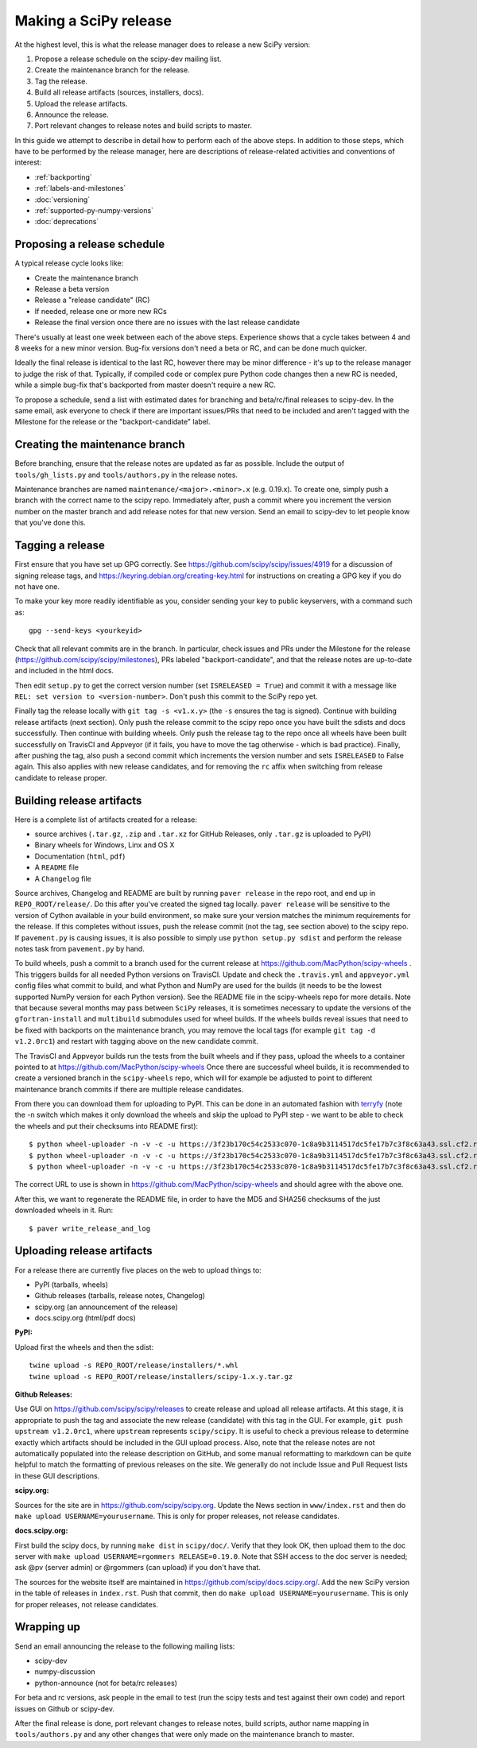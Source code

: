 .. _making-a-release:

Making a SciPy release
======================

At the highest level, this is what the release manager does to release a new
SciPy version:

#. Propose a release schedule on the scipy-dev mailing list.
#. Create the maintenance branch for the release.
#. Tag the release.
#. Build all release artifacts (sources, installers, docs).
#. Upload the release artifacts.
#. Announce the release.
#. Port relevant changes to release notes and build scripts to master.

In this guide we attempt to describe in detail how to perform each of the above
steps.  In addition to those steps, which have to be performed by the release
manager, here are descriptions of release-related activities and conventions of
interest:

- :ref:`backporting`
- :ref:`labels-and-milestones`
- :doc:`versioning`
- :ref:`supported-py-numpy-versions`
- :doc:`deprecations`


Proposing a release schedule
----------------------------
A typical release cycle looks like:

- Create the maintenance branch
- Release a beta version
- Release a "release candidate" (RC)
- If needed, release one or more new RCs
- Release the final version once there are no issues with the last release
  candidate

There's usually at least one week between each of the above steps.  Experience
shows that a cycle takes between 4 and 8 weeks for a new minor version.
Bug-fix versions don't need a beta or RC, and can be done much quicker.

Ideally the final release is identical to the last RC, however there may be
minor difference - it's up to the release manager to judge the risk of that.
Typically, if compiled code or complex pure Python code changes then a new RC
is needed, while a simple bug-fix that's backported from master doesn't require
a new RC.

To propose a schedule, send a list with estimated dates for branching and
beta/rc/final releases to scipy-dev. In the same email, ask everyone to check
if there are important issues/PRs that need to be included and aren't tagged
with the Milestone for the release or the "backport-candidate" label.


Creating the maintenance branch
-------------------------------
Before branching, ensure that the release notes are updated as far as possible.
Include the output of ``tools/gh_lists.py`` and ``tools/authors.py`` in the
release notes.

Maintenance branches are named ``maintenance/<major>.<minor>.x`` (e.g. 0.19.x).
To create one, simply push a branch with the correct name to the scipy repo.
Immediately after, push a commit where you increment the version number on the
master branch and add release notes for that new version.  Send an email to
scipy-dev to let people know that you've done this.


Tagging a release
-----------------
First ensure that you have set up GPG correctly.  See
https://github.com/scipy/scipy/issues/4919 for a discussion of signing release
tags, and https://keyring.debian.org/creating-key.html for instructions on
creating a GPG key if you do not have one.

To make your key more readily identifiable as you, consider sending your key
to public keyservers, with a command such as::

    gpg --send-keys <yourkeyid>

Check that all relevant commits are in the branch.  In particular, check issues
and PRs under the Milestone for the release
(https://github.com/scipy/scipy/milestones), PRs labeled "backport-candidate",
and that the release notes are up-to-date and included in the html docs.

Then edit ``setup.py`` to get the correct version number (set
``ISRELEASED = True``) and commit it with a message like ``REL: set version to
<version-number>``.  Don't push this commit to the SciPy repo yet.

Finally tag the release locally with ``git tag -s <v1.x.y>`` (the ``-s`` ensures
the tag is signed).  Continue with building release artifacts (next section).
Only push the release commit to the scipy repo once you have built the
sdists and docs successfully.  Then continue with building wheels.  Only push
the release tag to the repo once all wheels have been built successfully on
TravisCI and Appveyor (if it fails, you have to move the tag otherwise - which
is bad practice).  Finally, after pushing the tag, also push a second
commit which increments the version number and sets ``ISRELEASED`` to False
again. This also applies with new release candidates, and for removing the
``rc`` affix when switching from release candidate to release proper.


Building release artifacts
--------------------------
Here is a complete list of artifacts created for a release:

- source archives (``.tar.gz``, ``.zip`` and ``.tar.xz`` for GitHub Releases,
  only ``.tar.gz`` is uploaded to PyPI)
- Binary wheels for Windows, Linx and OS X
- Documentation (``html``, ``pdf``)
- A ``README`` file
- A ``Changelog`` file

Source archives, Changelog and README are built by running ``paver release`` in
the repo root, and end up in ``REPO_ROOT/release/``.  Do this after you've
created the signed tag locally. ``paver release`` will be sensitive to the version
of Cython available in your build environment, so make sure your version matches the
minimum requirements for the release. If this completes without issues, push the release
commit (not the tag, see section above) to the scipy repo. If ``pavement.py`` is causing
issues, it is also possible to simply use ``python setup.py sdist`` and perform the
release notes task from ``pavement.py`` by hand.

To build wheels, push a commit to a branch used for the current release at
https://github.com/MacPython/scipy-wheels . This triggers builds for all needed
Python versions on TravisCI.  Update and check the ``.travis.yml`` and ``appveyor.yml``
config files what commit to build, and what Python and NumPy are used for the
builds (it needs to be the lowest supported NumPy version for each Python
version). See the README file in the scipy-wheels repo for more details. Note that
because several months may pass between ``SciPy`` releases, it is sometimes necessary
to update the versions of the ``gfortran-install`` and ``multibuild`` submodules
used for wheel builds. If the wheels builds reveal issues that need to be fixed
with backports on the maintenance branch, you may remove the local tags (for example
``git tag -d v1.2.0rc1``) and restart with tagging above on the new candidate commit.

The TravisCI and Appveyor builds run the tests from the built wheels and if they pass,
upload the wheels to a container pointed to at https://github.com/MacPython/scipy-wheels
Once there are successful wheel builds, it is recommended to create a versioned branch
in the ``scipy-wheels`` repo, which will for example be adjusted to point to different
maintenance branch commits if there are multiple release candidates.

From there you can download them for uploading to PyPI.  This can be
done in an automated fashion with `terryfy <https://github.com/MacPython/terryfy>`_
(note the -n switch which makes it only download the wheels and skip the upload
to PyPI step - we want to be able to check the wheels and put their checksums
into README first)::

  $ python wheel-uploader -n -v -c -u https://3f23b170c54c2533c070-1c8a9b3114517dc5fe17b7c3f8c63a43.ssl.cf2.rackcdn.com -w REPO_ROOT/release/installers -t win scipy 0.19.0
  $ python wheel-uploader -n -v -c -u https://3f23b170c54c2533c070-1c8a9b3114517dc5fe17b7c3f8c63a43.ssl.cf2.rackcdn.com -w REPO_ROOT/release/installers -t macosx scipy 0.19.0
  $ python wheel-uploader -n -v -c -u https://3f23b170c54c2533c070-1c8a9b3114517dc5fe17b7c3f8c63a43.ssl.cf2.rackcdn.com -w REPO_ROOT/release/installers -t manylinux1 scipy 0.19.0

The correct URL to use is shown in https://github.com/MacPython/scipy-wheels
and should agree with the above one.

After this, we want to regenerate the README file, in order to have the MD5 and SHA256
checksums of the just downloaded wheels in it.  Run::

  $ paver write_release_and_log


Uploading release artifacts
---------------------------
For a release there are currently five places on the web to upload things to:

- PyPI (tarballs, wheels)
- Github releases (tarballs, release notes, Changelog)
- scipy.org (an announcement of the release)
- docs.scipy.org (html/pdf docs)

**PyPI:**

Upload first the wheels and then the sdist::

  twine upload -s REPO_ROOT/release/installers/*.whl
  twine upload -s REPO_ROOT/release/installers/scipy-1.x.y.tar.gz

**Github Releases:**

Use GUI on https://github.com/scipy/scipy/releases to create release and
upload all release artifacts. At this stage, it is appropriate to push
the tag and associate the new release (candidate) with this tag in the GUI.
For example, ``git push upstream v1.2.0rc1``, where ``upstream`` represents
``scipy/scipy``. It is useful to check a previous
release to determine exactly which artifacts should be included in the GUI
upload process. Also, note that the release notes are not automatically populated
into the release description on GitHub, and some manual reformatting to markdown
can be quite helpful to match the formatting of previous releases on the site.
We generally do not include Issue and Pull Request lists in these GUI
descriptions.

**scipy.org:**

Sources for the site are in https://github.com/scipy/scipy.org.
Update the News section in ``www/index.rst`` and then do
``make upload USERNAME=yourusername``. This is only for proper releases,
not release candidates.

**docs.scipy.org:**

First build the scipy docs, by running ``make dist`` in ``scipy/doc/``.  Verify
that they look OK, then upload them to the doc server with
``make upload USERNAME=rgommers RELEASE=0.19.0``.  Note that SSH access to the
doc server is needed; ask @pv (server admin) or @rgommers (can upload) if you
don't have that.

The sources for the website itself are maintained in
https://github.com/scipy/docs.scipy.org/.  Add the new SciPy version in the
table of releases in ``index.rst``.  Push that commit, then do ``make upload
USERNAME=yourusername``. This is only for proper releases,
not release candidates.


Wrapping up
-----------
Send an email announcing the release to the following mailing lists:

- scipy-dev
- numpy-discussion
- python-announce (not for beta/rc releases)

For beta and rc versions, ask people in the email to test (run the scipy tests
and test against their own code) and report issues on Github or scipy-dev.

After the final release is done, port relevant changes to release notes, build
scripts, author name mapping in ``tools/authors.py`` and any other changes that
were only made on the maintenance branch to master.
